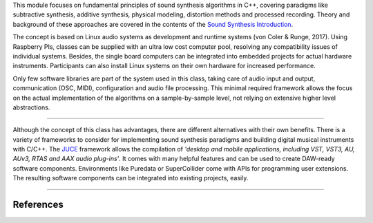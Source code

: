 .. title: Concept
.. slug: cpp-concept
.. date: 2020-11-29
.. tags:
.. category: cpp:intro
.. link:
.. description:
.. priority: 0
.. type: text


This module focuses on fundamental principles of sound synthesis algorithms in C++, covering paradigms like subtractive synthesis, additive synthesis, physical modeling, distortion methods and processed recording.
Theory and background of these approaches are covered in the contents of the `Sound Synthesis Introduction <https://hvc.berlin/teaching/sound-synthesis-introduction/>`_.

The concept is based on Linux audio systems as development and runtime systems (von Coler & Runge, 2017).
Using Raspberry PIs, classes can be supplied with an ultra low cost computer pool, resolving any compatibility issues of individual systems.
Besides, the single board computers can be integrated into embedded projects for actual hardware instruments.
Participants can also install Linux systems on their own hardware for increased performance.

Only few software libraries are part of the system used in this class, taking care of audio input and output, communication (OSC, MIDI), configuration and audio file processing.
This minimal required framework allows the focus on the actual implementation of the algorithms on a sample-by-sample level, not relying on extensive higher level abstractions.

-----

Although the concept of this class has advantages, there are different alternatives with their own benefits.
There is a variety of frameworks to consider for implementing sound synthesis paradigms and building digital musical instruments with C/C++.
The `JUCE <https://github.com/juce-framework/JUCE>`_ framework allows the compilation of
*'desktop and mobile applications, including VST, VST3, AU, AUv3, RTAS and AAX audio plug-ins'*.
It comes with many helpful features and can be used to create DAW-ready software components.
Environments like Puredata or SuperCollider come with APIs for programming user extensions.
The resulting software components can be integrated into existing projects, easily.

-----

References
----------

.. publication_list:: bibtex/cpp-teaching.bib
	   :style: unsrt
